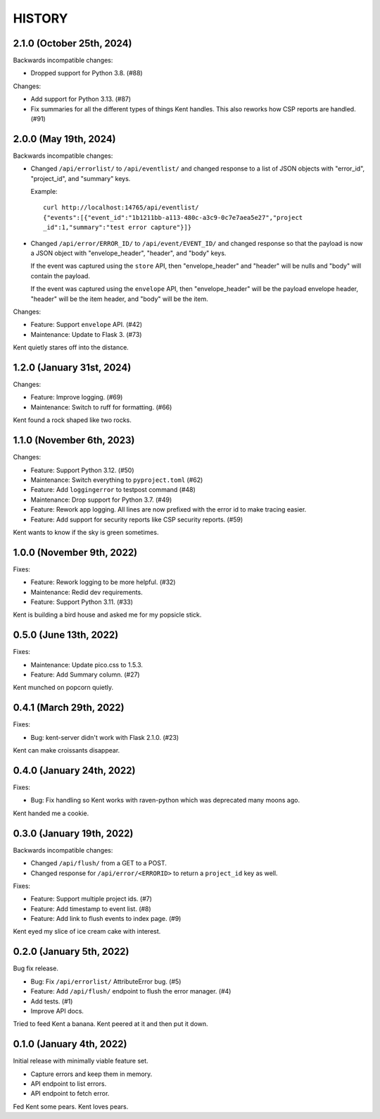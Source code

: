 =======
HISTORY
=======

2.1.0 (October 25th, 2024)
==========================

Backwards incompatible changes:

* Dropped support for Python 3.8. (#88)

Changes:

* Add support for Python 3.13. (#87)

* Fix summaries for all the different types of things Kent handles. This also
  reworks how CSP reports are handled. (#91)


2.0.0 (May 19th, 2024)
======================

Backwards incompatible changes:

* Changed ``/api/errorlist/`` to ``/api/eventlist/`` and changed response
  to a list of JSON objects with "error_id", "project_id", and "summary"
  keys.

  Example::

      curl http://localhost:14765/api/eventlist/
      {"events":[{"event_id":"1b1211bb-a113-480c-a3c9-0c7e7aea5e27","project
      _id":1,"summary":"test error capture"}]}

* Changed ``/api/error/ERROR_ID/`` to ``/api/event/EVENT_ID/`` and changed
  response so that the payload is now a JSON object with "envelope_header",
  "header", and "body" keys.

  If the event was captured using the ``store`` API, then "envelope_header" and
  "header" will be nulls and "body" will contain the payload.

  If the event was captured using the ``envelope`` API, then "envelope_header"
  will be the payload envelope header, "header" will be the item header, and
  "body" will be the item.

Changes:

* Feature: Support ``envelope`` API. (#42)
* Maintenance: Update to Flask 3. (#73)

Kent quietly stares off into the distance.


1.2.0 (January 31st, 2024)
==========================

Changes:

* Feature: Improve logging. (#69)
* Maintenance: Switch to ruff for formatting. (#66)

Kent found a rock shaped like two rocks.


1.1.0 (November 6th, 2023)
==========================

Changes:

* Feature: Support Python 3.12. (#50)
* Maintenance: Switch everything to ``pyproject.toml`` (#62)
* Feature: Add ``loggingerror`` to testpost command (#48)
* Maintenance: Drop support for Python 3.7. (#49)
* Feature: Rework app logging. All lines are now prefixed with the error id to
  make tracing easier.
* Feature: Add support for security reports like CSP security reports. (#59)

Kent wants to know if the sky is green sometimes.


1.0.0 (November 9th, 2022)
==========================

Fixes:

* Feature: Rework logging to be more helpful. (#32)
* Maintenance: Redid dev requirements.
* Feature: Support Python 3.11. (#33)

Kent is building a bird house and asked me for my popsicle stick.


0.5.0 (June 13th, 2022)
=======================

Fixes:

* Maintenance: Update pico.css to 1.5.3.
* Feature: Add Summary column. (#27)

Kent munched on popcorn quietly.


0.4.1 (March 29th, 2022)
========================

Fixes:

* Bug: kent-server didn't work with Flask 2.1.0. (#23)

Kent can make croissants disappear.


0.4.0 (January 24th, 2022)
==========================

Fixes:

* Bug: Fix handling so Kent works with raven-python which was deprecated many
  moons ago.

Kent handed me a cookie.


0.3.0 (January 19th, 2022)
==========================

Backwards incompatible changes:

* Changed ``/api/flush/`` from a GET to a POST.
* Changed response for ``/api/error/<ERRORID>`` to return a ``project_id`` key
  as well.

Fixes:

* Feature: Support multiple project ids. (#7)
* Feature: Add timestamp to event list. (#8)
* Feature: Add link to flush events to index page. (#9)

Kent eyed my slice of ice cream cake with interest.


0.2.0 (January 5th, 2022)
=========================

Bug fix release.

* Bug: Fix ``/api/errorlist/`` AttributeError bug. (#5)
* Feature: Add ``/api/flush/`` endpoint to flush the error manager. (#4)
* Add tests. (#1)
* Improve API docs.

Tried to feed Kent a banana. Kent peered at it and then put it down.


0.1.0 (January 4th, 2022)
=========================

Initial release with minimally viable feature set.

* Capture errors and keep them in memory.
* API endpoint to list errors.
* API endpoint to fetch error.

Fed Kent some pears. Kent loves pears.
